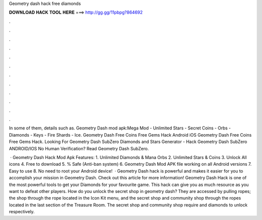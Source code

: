 Geometry dash hack free diamonds



𝐃𝐎𝐖𝐍𝐋𝐎𝐀𝐃 𝐇𝐀𝐂𝐊 𝐓𝐎𝐎𝐋 𝐇𝐄𝐑𝐄 ===> http://gg.gg/11pbpg?864692



.



.



.



.



.



.



.



.



.



.



.



.

In some of them, details such as. Geometry Dash mod apk:Mega Mod - Unlimited Stars - Secret Coins - Orbs - Diamonds - Keys - Fire Shards - Ice. Geometry Dash Free Coins Free Gems Hack Android iOS  Geometry Dash Free Coins Free Gems Hack. Looking For Geometry Dash SubZero Diamonds and Stars Generator - Hack Geometry Dash SubZero ANDROID/IOS No Human Verification? Read Geometry Dash SubZero.

 · Geometry Dash Hack Mod Apk Features: 1. Unlimited Diamonds & Mana Orbs 2. Unlimited Stars & Coins 3. Unlock All icons 4. Free to download 5. % Safe (Anti-ban system) 6. Geometry Dash Mod APK file working on all Android versions 7. Easy to use 8. No need to root your Android device!  · Geometry Dash hack is powerful and makes it easier for you to accomplish your mission in Geometry Dash. Check out this article for more information! Geometry Dash Hack is one of the most powerful tools to get your Diamonds for your favourite game. This hack can give you as much resource as you want to defeat other players. How do you unlock the secret shop in geometry dash? They are accessed by pulling ropes; the shop through the rope located in the Icon Kit menu, and the secret shop and community shop through the ropes located in the last section of the Treasure Room. The secret shop and community shop require and diamonds to unlock respectively.

